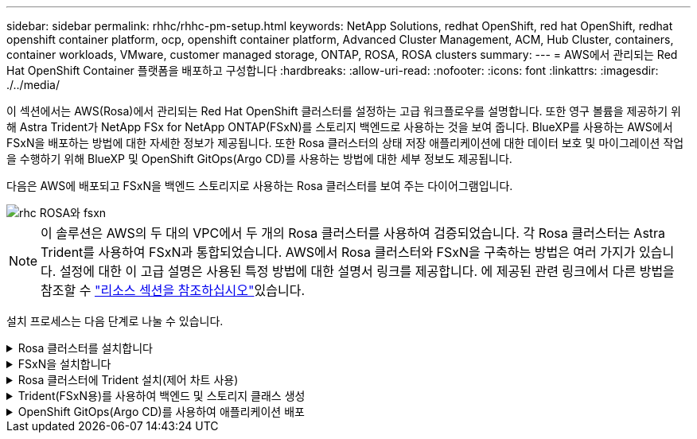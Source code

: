 ---
sidebar: sidebar 
permalink: rhhc/rhhc-pm-setup.html 
keywords: NetApp Solutions, redhat OpenShift, red hat OpenShift, redhat openshift container platform, ocp, openshift container platform, Advanced Cluster Management, ACM, Hub Cluster, containers, container workloads, VMware, customer managed storage, ONTAP, ROSA, ROSA clusters 
summary:  
---
= AWS에서 관리되는 Red Hat OpenShift Container 플랫폼을 배포하고 구성합니다
:hardbreaks:
:allow-uri-read: 
:nofooter: 
:icons: font
:linkattrs: 
:imagesdir: ./../media/


[role="lead"]
이 섹션에서는 AWS(Rosa)에서 관리되는 Red Hat OpenShift 클러스터를 설정하는 고급 워크플로우를 설명합니다. 또한 영구 볼륨을 제공하기 위해 Astra Trident가 NetApp FSx for NetApp ONTAP(FSxN)를 스토리지 백엔드로 사용하는 것을 보여 줍니다. BlueXP를 사용하는 AWS에서 FSxN을 배포하는 방법에 대한 자세한 정보가 제공됩니다. 또한 Rosa 클러스터의 상태 저장 애플리케이션에 대한 데이터 보호 및 마이그레이션 작업을 수행하기 위해 BlueXP 및 OpenShift GitOps(Argo CD)를 사용하는 방법에 대한 세부 정보도 제공됩니다.

다음은 AWS에 배포되고 FSxN을 백엔드 스토리지로 사용하는 Rosa 클러스터를 보여 주는 다이어그램입니다.

image::rhhc-rosa-with-fsxn.png[rhc ROSA와 fsxn]


NOTE: 이 솔루션은 AWS의 두 대의 VPC에서 두 개의 Rosa 클러스터를 사용하여 검증되었습니다. 각 Rosa 클러스터는 Astra Trident를 사용하여 FSxN과 통합되었습니다. AWS에서 Rosa 클러스터와 FSxN을 구축하는 방법은 여러 가지가 있습니다. 설정에 대한 이 고급 설명은 사용된 특정 방법에 대한 설명서 링크를 제공합니다. 에 제공된 관련 링크에서 다른 방법을 참조할 수 link:rhhc-resources.html["리소스 섹션을 참조하십시오"]있습니다.

설치 프로세스는 다음 단계로 나눌 수 있습니다.

.Rosa 클러스터를 설치합니다
[%collapsible]
====
* 2개의 VPC를 생성하고 VPC 간 VPC 피어링 연결을 설정합니다.
* 을 참조하십시오 link:https://docs.openshift.com/rosa/welcome/index.html["여기"] Rosa 클러스터를 설치하는 지침은 를 참조하십시오.


====
.FSxN을 설치합니다
[%collapsible]
====
* BlueXP에서 VPC에 FSxN을 설치합니다. 을 참조하십시오 link:https://docs.netapp.com/us-en/cloud-manager-setup-admin/index.html["여기"] BlueXP 계정 생성 및 시작 을 참조하십시오 link:https://docs.netapp.com/us-en/cloud-manager-fsx-ontap/index.html["여기"] FSxN 설치용. 을 참조하십시오 link:https://docs.netapp.com/us-en/cloud-manager-setup-admin/index.html["여기"] FSxN을 관리하기 위해 AWS에 커넥터를 생성하는 데 사용됩니다.
* AWS를 사용하여 FSxN을 구축합니다. 을 참조하십시오 link:https://docs.aws.amazon.com/fsx/latest/ONTAPGuide/getting-started-step1.html["여기"] AWS 콘솔을 사용하여 구축


====
.Rosa 클러스터에 Trident 설치(제어 차트 사용)
[%collapsible]
====
* 제어 차트를 사용하여 Rosa 클러스터에 Trident를 설치합니다. 제어 차트 URL: https://netapp.github.io/trident-helm-chart[]


.FSxN과 Astra Trident for Rosa 클러스터의 통합
video::621ae20d-7567-4bbf-809d-b01200fa7a68[panopto]

NOTE: OpenShift GitOps를 사용하면 ApplicationSet을 사용하여 ArgoCD에 등록될 때 모든 관리 클러스터에 Astra Trident CSI를 배포할 수 있습니다.

image::rhhc-trident-helm.png[rhc trident helm]

====
.Trident(FSxN용)를 사용하여 백엔드 및 스토리지 클래스 생성
[%collapsible]
====
* 을 참조하십시오 link:https://docs.netapp.com/us-en/trident/trident-get-started/kubernetes-postdeployment.html["여기"] 백엔드 및 스토리지 클래스 생성에 대한 자세한 내용은 을 참조하십시오.
* OpenShift Console에서 Trident CSI로 FsxN에 대해 생성한 스토리지 클래스를 기본값으로 설정합니다. 아래 스크린샷을 참조하십시오.


image::rhhc-default-storage-class.png[rhc 기본 스토리지 클래스입니다]

====
.OpenShift GitOps(Argo CD)를 사용하여 애플리케이션 배포
[%collapsible]
====
* 클러스터에 OpenShift GitOps 운영자를 설치합니다. 지침을 참조하십시오 link:https://docs.openshift.com/container-platform/4.10/cicd/gitops/installing-openshift-gitops.html["여기"].
* 클러스터에 대한 새 Argo CD 인스턴스를 설정합니다. 지침을 참조하십시오 link:https://docs.openshift.com/container-platform/4.10/cicd/gitops/setting-up-argocd-instance.html["여기"].


Argo CD 콘솔을 열고 앱을 배포합니다. 예를 들어, Argo CD와 H제어 차트를 사용하여 Jenkins 앱을 배포할 수 있습니다. 응용 프로그램을 생성할 때 다음과 같은 세부 정보가 제공됩니다. Project: 기본 클러스터: https://kubernetes.default.svc[]네임스페이스: Jenkins 제어 차트의 URL: https://charts.bitnami.com/bitnami[]

Helm Parameters:global.storageClass:fsxn-nas

====